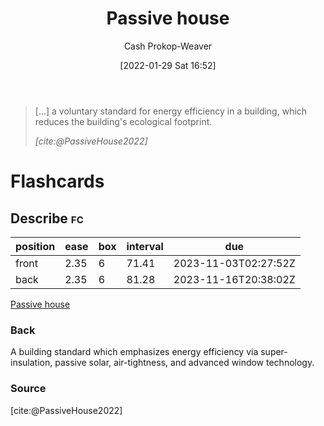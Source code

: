 :PROPERTIES:
:ID:       846cdec4-5f6c-4dd9-99a4-d30ea0b61180
:ROAM_REFS: [cite:@PassiveHouse2022]
:LAST_MODIFIED: [2023-08-27 Sun 06:50]
:END:
#+title: Passive house
#+hugo_custom_front_matter: :slug "846cdec4-5f6c-4dd9-99a4-d30ea0b61180"
#+filetags: :has_todo:concept:
#+author: Cash Prokop-Weaver
#+date: [2022-01-29 Sat 16:52]
#+hugo_draft: t

#+begin_quote
[...] a voluntary standard for energy efficiency in a building, which reduces the building's ecological footprint.

/[cite:@PassiveHouse2022]/
#+end_quote

* TODO [#4] Expand :noexport:

* Flashcards
** Describe :fc:
:PROPERTIES:
:CREATED: [2023-06-24 Sat 20:03]
:FC_CREATED: 2023-06-25T03:03:29Z
:FC_TYPE:  double
:ID:       104e8e07-a63f-4022-88e7-e8bb9f945952
:END:
:REVIEW_DATA:
| position | ease | box | interval | due                  |
|----------+------+-----+----------+----------------------|
| front    | 2.35 |   6 |    71.41 | 2023-11-03T02:27:52Z |
| back     | 2.35 |   6 |    81.28 | 2023-11-16T20:38:02Z |
:END:

[[id:846cdec4-5f6c-4dd9-99a4-d30ea0b61180][Passive house]]

*** Back
A building standard which emphasizes energy efficiency via super-insulation, passive solar, air-tightness, and advanced window technology.
*** Source
[cite:@PassiveHouse2022]
#+print_bibliography: